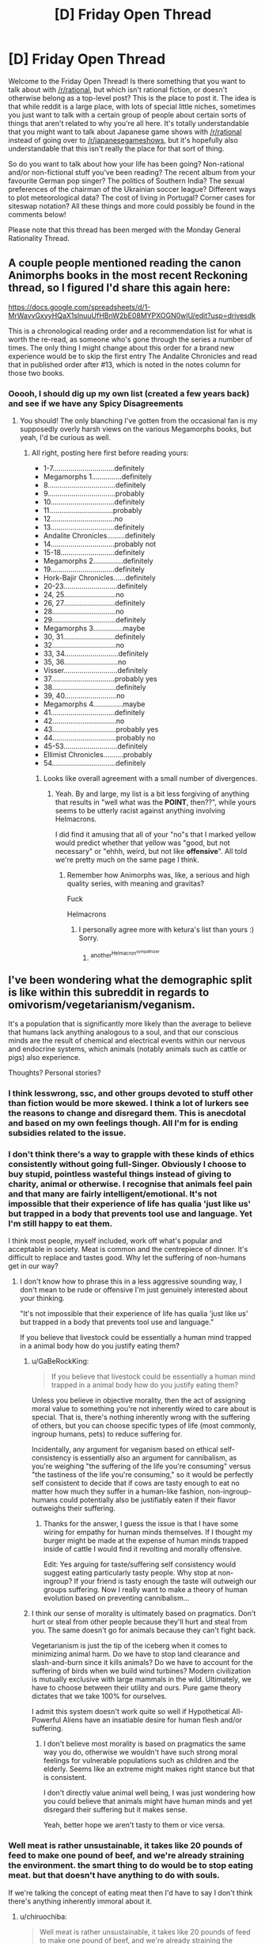 #+TITLE: [D] Friday Open Thread

* [D] Friday Open Thread
:PROPERTIES:
:Author: AutoModerator
:Score: 22
:DateUnix: 1576249519.0
:DateShort: 2019-Dec-13
:END:
Welcome to the Friday Open Thread! Is there something that you want to talk about with [[/r/rational]], but which isn't rational fiction, or doesn't otherwise belong as a top-level post? This is the place to post it. The idea is that while reddit is a large place, with lots of special little niches, sometimes you just want to talk with a certain group of people about certain sorts of things that aren't related to why you're all here. It's totally understandable that you might want to talk about Japanese game shows with [[/r/rational]] instead of going over to [[/r/japanesegameshows]], but it's hopefully also understandable that this isn't really the place for that sort of thing.

So do you want to talk about how your life has been going? Non-rational and/or non-fictional stuff you've been reading? The recent album from your favourite German pop singer? The politics of Southern India? The sexual preferences of the chairman of the Ukrainian soccer league? Different ways to plot meteorological data? The cost of living in Portugal? Corner cases for siteswap notation? All these things and more could possibly be found in the comments below!

Please note that this thread has been merged with the Monday General Rationality Thread.


** A couple people mentioned reading the canon Animorphs books in the most recent Reckoning thread, so I figured I'd share this again here:

[[https://docs.google.com/spreadsheets/d/1-MrWavvGxyyHQaX1slnuuUfHBnW2bE08MYPXOGN0wlU/edit?usp=drivesdk]]

This is a chronological reading order and a recommendation list for what is worth the re-read, as someone who's gone through the series a number of times. The only thing I might change about this order for a brand new experience would be to skip the first entry The Andalite Chronicles and read that in published order after #13, which is noted in the notes column for those two books.
:PROPERTIES:
:Author: ketura
:Score: 12
:DateUnix: 1576267390.0
:DateShort: 2019-Dec-13
:END:

*** Ooooh, I should dig up my own list (created a few years back) and see if we have any Spicy Disagreements
:PROPERTIES:
:Author: TK17Studios
:Score: 5
:DateUnix: 1576385976.0
:DateShort: 2019-Dec-15
:END:

**** You should! The only blanching I've gotten from the occasional fan is my supposedly overly harsh views on the various Megamorphs books, but yeah, I'd be curious as well.
:PROPERTIES:
:Author: ketura
:Score: 5
:DateUnix: 1576386698.0
:DateShort: 2019-Dec-15
:END:

***** All right, posting here first before reading yours:

- 1-7...............................definitely
- Megamorphs 1...............definitely
- 8..................................definitely
- 9..................................probably
- 10................................definitely
- 11................................probably
- 12................................no
- 13................................definitely
- Andalite Chronicles.........definitely
- 14................................probably not
- 15-18...........................definitely
- Megamorphs 2...............definitely
- 19................................definitely
- Hork-Bajir Chronicles......definitely
- 20-23...........................definitely
- 24, 25..........................no
- 26, 27..........................definitely
- 28................................no
- 29................................definitely
- Megamorphs 3...............maybe
- 30, 31..........................definitely
- 32................................no
- 33, 34...........................definitely
- 35, 36...........................no
- Visser...........................definitely
- 37................................probably yes
- 38................................definitely
- 39, 40..........................no
- Megamorphs 4...............maybe
- 41................................definitely
- 42................................no
- 43................................probably yes
- 44................................probably no
- 45-53...........................definitely
- Ellimist Chronicles..........probably
- 54................................definitely
:PROPERTIES:
:Author: TK17Studios
:Score: 5
:DateUnix: 1576387427.0
:DateShort: 2019-Dec-15
:END:

****** Looks like overall agreement with a small number of divergences.
:PROPERTIES:
:Author: TK17Studios
:Score: 7
:DateUnix: 1576387685.0
:DateShort: 2019-Dec-15
:END:

******* Yeah. By and large, my list is a bit less forgiving of anything that results in "well what was the *POINT*, then??", while yours seems to be utterly racist against anything involving Helmacrons.

I did find it amusing that all of your "no"s that I marked yellow would predict whether that yellow was "good, but not necessary" or "ehhh, weird, but not like *offensive*". All told we're pretty much on the same page I think.
:PROPERTIES:
:Author: ketura
:Score: 5
:DateUnix: 1576391388.0
:DateShort: 2019-Dec-15
:END:

******** Remember how Animorphs was, like, a serious and high quality series, with meaning and gravitas?

Fuck

Helmacrons
:PROPERTIES:
:Author: TK17Studios
:Score: 6
:DateUnix: 1576391481.0
:DateShort: 2019-Dec-15
:END:

********* I personally agree more with ketura's list than yours :) Sorry.
:PROPERTIES:
:Score: 2
:DateUnix: 1576464937.0
:DateShort: 2019-Dec-16
:END:

********** ^{another^{Helmacron^{sympathizer}}}
:PROPERTIES:
:Author: TK17Studios
:Score: 3
:DateUnix: 1576474007.0
:DateShort: 2019-Dec-16
:END:


** I've been wondering what the demographic split is like within this subreddit in regards to omivorism/vegetarianism/veganism.

It's a population that is significantly more likely than the average to believe that humans lack anything analogous to a soul, and that our conscious minds are the result of chemical and electrical events within our nervous and endocrine systems, which animals (notably animals such as cattle or pigs) also experience.

Thoughts? Personal stories?
:PROPERTIES:
:Author: RiggSesamekesh
:Score: 8
:DateUnix: 1576343522.0
:DateShort: 2019-Dec-14
:END:

*** I think lesswrong, ssc, and other groups devoted to stuff other than fiction would be more skewed. I think a lot of lurkers see the reasons to change and disregard them. This is anecdotal and based on my own feelings though. All I'm for is ending subsidies related to the issue.
:PROPERTIES:
:Author: All_in_bad_taste
:Score: 5
:DateUnix: 1576347042.0
:DateShort: 2019-Dec-14
:END:


*** I don't think there's a way to grapple with these kinds of ethics consistently without going full-Singer. Obviously I choose to buy stupid, pointless wasteful things instead of giving to charity, animal or otherwise. I recognise that animals feel pain and that many are fairly intelligent/emotional. It's not impossible that their experience of life has qualia 'just like us' but trapped in a body that prevents tool use and language. Yet I'm still happy to eat them.

I think most people, myself included, work off what's popular and acceptable in society. Meat is common and the centrepiece of dinner. It's difficult to replace and tastes good. Why let the suffering of non-humans get in our way?
:PROPERTIES:
:Author: alphanumericsprawl
:Score: 5
:DateUnix: 1576463261.0
:DateShort: 2019-Dec-16
:END:

**** I don't know how to phrase this in a less aggressive sounding way, I don't mean to be rude or offensive I'm just genuinely interested about your thinking.

"It's not impossible that their experience of life has qualia 'just like us' but trapped in a body that prevents tool use and language."

If you believe that livestock could be essentially a human mind trapped in a animal body how do you justify eating them?
:PROPERTIES:
:Author: RetardedWabbit
:Score: 3
:DateUnix: 1576512175.0
:DateShort: 2019-Dec-16
:END:

***** u/GaBeRockKing:
#+begin_quote
  If you believe that livestock could be essentially a human mind trapped in a animal body how do you justify eating them?
#+end_quote

Unless you believe in objective morality, then the act of assigning moral value to something you're not inherently wired to care about is special. That is, there's nothing inherently wrong with the suffering of others, but you can choose specific types of life (most commonly, ingroup humans, pets) to reduce suffering for.

Incidentally, any argument for veganism based on ethical self-consistency is essentially also an argument for cannibalism, as you're weighing "the suffering of the life you're consuming" versus "the tastiness of the life you're consuming," so it would be perfectly self consistent to decide that if cows are tasty enough to eat no matter how much they suffer in a human-like fashion, non-ingroup-humans could potentially also be justifiably eaten if their flavor outweighs their suffering.
:PROPERTIES:
:Author: GaBeRockKing
:Score: 3
:DateUnix: 1576525970.0
:DateShort: 2019-Dec-16
:END:

****** Thanks for the answer, I guess the issue is that I have some wiring for empathy for human minds themselves. If I thought my burger might be made at the expense of human minds trapped inside of cattle I would find it revolting and morally offensive.

Edit: Yes arguing for taste/suffering self consistency would suggest eating particularly tasty people. Why stop at non-ingroup? If your friend is tasty enough the taste will outweigh our groups suffering. Now I really want to make a theory of human evolution based on preventing cannibalism...
:PROPERTIES:
:Author: RetardedWabbit
:Score: 1
:DateUnix: 1576557103.0
:DateShort: 2019-Dec-17
:END:


***** I think our sense of morality is ultimately based on pragmatics. Don't hurt or steal from other people because they'll hurt and steal from you. The same doesn't go for animals because they can't fight back.

Vegetarianism is just the tip of the iceberg when it comes to minimizing animal harm. Do we have to stop land clearance and slash-and-burn since it kills animals? Do we have to account for the suffering of birds when we build wind turbines? Modern civilization is mutually exclusive with large mammals in the wild. Ultimately, we have to choose between their utility and ours. Pure game theory dictates that we take 100% for ourselves.

I admit this system doesn't work quite so well if Hypothetical All-Powerful Aliens have an insatiable desire for human flesh and/or suffering.
:PROPERTIES:
:Author: alphanumericsprawl
:Score: 2
:DateUnix: 1576536150.0
:DateShort: 2019-Dec-17
:END:

****** I don't believe most morality is based on pragmatics the same way you do, otherwise we wouldn't have such strong moral feelings for vulnerable populations such as children and the elderly. Seems like an extreme might makes right stance but that is consistent.

I don't directly value animal well being, I was just wondering how you could believe that animals might have human minds and yet disregard their suffering but it makes sense.

Yeah, better hope we aren't tasty to them or vice versa.
:PROPERTIES:
:Author: RetardedWabbit
:Score: 1
:DateUnix: 1576558194.0
:DateShort: 2019-Dec-17
:END:


*** Well meat is rather unsustainable, it takes like 20 pounds of feed to make one pound of beef, and we're already straining the environment. the smart thing to do would be to stop eating meat. but that doesn't have anything to do with souls.

If we're talking the concept of eating meat then I'd have to say I don't think there's anything inherently immoral about it.
:PROPERTIES:
:Author: Dediles
:Score: 9
:DateUnix: 1576345568.0
:DateShort: 2019-Dec-14
:END:

**** u/chiruochiba:
#+begin_quote
  Well meat is rather unsustainable, it takes like 20 pounds of feed to make one pound of beef, and we're already straining the environment.
#+end_quote

Not only does meat production consume more resources (land, energy, water, etc.) per calorie, it also generates more pollution per calorie (greenhouse gasses, nitrate runoff, etc.). Beef production is the worst offender in every metric, so the people who don't want to go vegetarian but still want to make a utilitarian choice could stop eating beef.

A research article on the topic for those who want to learn more: [[https://pdfs.semanticscholar.org/b051/9314d7954f29157f99837dc0a570363714ab.pdf]]
:PROPERTIES:
:Author: chiruochiba
:Score: 8
:DateUnix: 1576363147.0
:DateShort: 2019-Dec-15
:END:

***** Which is ironic, because I've heard arguments to the effect that the best *moral* choice is beef, if one boils down the moral reasoning to "reducing my intake to result in the least number of animals suffering possible".
:PROPERTIES:
:Author: ketura
:Score: 5
:DateUnix: 1576387351.0
:DateShort: 2019-Dec-15
:END:

****** u/ElizabethRobinThales:
#+begin_quote
  if one boils down the moral reasoning to "reducing my intake to result in the least number of animals suffering possible"
#+end_quote

Nah, there's no number of blades of grass that could aggregate to the worth of a single human, there really /is/ a hierarchy, and chickens really are pretty effing stupid. A chicken definitively perceives conscious awareness of experience and can experience pain and suffering and disappointment and whatnot, but objectively its brain is nowhere near as complex as a cow's brain. Even if the chicken's brain is only half as complex as the cow's brain, killing two chickens doesn't equal killing a single cow, you'd have to kill a hundred thousand chickens before that ever even started coming into consideration.

That being said, walmart sells a six or 12 pack of Sam's Choice brand frozen angus beef hamburger patties and I'll typically go through a 12-pack once every two to three weeks. That's like mostly once every other day with a lot of "every day" thrown in between. I eat an eff-ton of burgers. Which is stupid. My paternal grandfather had like three or four heart attacks serious enough to require "crack the effin' rib cage open" surgery and he had at least one stroke, but what actually ended up killing him in the end at almost 80 years old was the colon cancer. I've got colon cancer on mom's side of the family as well. Consumption of red meat is strongly correlated with incidence of colon cancer. I'm stupid for eating any red meat at all, and I eat more red meat than the average American. I probably eat an average of 0.75 third-pound hamburgers every day. But it's not my fault that evolution evolved humans into omnivores. It's pretty flipping expensive to eat a non-meat diet that gives you all the protein and fat and vitamins and micronutrients that you need, and I eat what I need to eat regardless of and in spite of any moral considerations.

It looks like you can get about 400 pounds of beef off a cow and about two pounds of chicken off a chicken. Idk where I was going with this, I fell off the wagon and I'm having trouble thinking straight but the point is that ... Man, I knew where that sentence was going when I started typing it, and now it's just gone forever. I'm honestly glad I got drunk again, it's a reminder for why it was good to give it up in the first place, it's like thinking isn't possible, and I like thinking. Drinking is a direct impedement of my goals.

Something something "dust specks" something something "even an infinite number of chickens wouldn't make up for a single cow." I don't have the money to make a difference. If you've got the money to make a difference, replace as much as possible of your beef and pork consumption with chicken and eggs. Eggs are great.

EDIT:

Well, shit. Even just a quick glance at Google shows that chickens are actually probably pretty intelligent.

[[https://www.sciencedaily.com/releases/2017/01/170103091955.htm]]
:PROPERTIES:
:Author: ElizabethRobinThales
:Score: 3
:DateUnix: 1576393430.0
:DateShort: 2019-Dec-15
:END:


*** I don't even weigh the moral significance of all humans uniformly, animals might as well not be moral agents at all as far as my utility function is concerned.
:PROPERTIES:
:Author: PublicMoralityPolice
:Score: 7
:DateUnix: 1576363509.0
:DateShort: 2019-Dec-15
:END:

**** +1 for posting a defensible but unpopular opinion (separate from agreement or disagreement with said opinion)
:PROPERTIES:
:Author: TK17Studios
:Score: 5
:DateUnix: 1576385543.0
:DateShort: 2019-Dec-15
:END:


**** Good explanation. My beliefs are in line with this.
:PROPERTIES:
:Author: RetardedWabbit
:Score: 2
:DateUnix: 1576511792.0
:DateShort: 2019-Dec-16
:END:


*** I'm a very flex vegetarian. I acknowledge that vegan is the way to go and have recently replaced cow milk with plant milk. Why flex? I have bordered on the edge of eating disorders and messing too much with my food restrictions is unhealthy for me.
:PROPERTIES:
:Author: SvalbardCaretaker
:Score: 2
:DateUnix: 1576403744.0
:DateShort: 2019-Dec-15
:END:


*** I take the stance that, if anyone is going to reduce net suffering, it's going to be us. Given this, I don't think its important to worry about relatively minor issues like food animal rights while we still have so many massive ones to worry about. So I don't really care about the moral argument against meat, because caring about the argument doesn't improve the world in any meaningful way.
:PROPERTIES:
:Author: Frommerman
:Score: 1
:DateUnix: 1576362675.0
:DateShort: 2019-Dec-15
:END:


** I've been idly toying around with the idea of someone who is ridiculously good at something, better than a person could realistically be IRL. Say that the thing they're good at is swordfighting, and they aren't just the foremost expert on the subject anywhere, they haven't just spent decades of study on the subject, but they've spent a significant amount of time on incredibly niche things simply because at their level it's the only avenue to improve. They've spent at least a year on learning how to fight after their sword has been broken, how to fight when low on blood, their workout routine is calculated down to the second in order to maximize effectiveness, etc.

I think this was inspired by some stories that include people who are just ludicrously old, far past what is possible for humans, and thinking of what they would do with their time if they were trying to advance their skills. They aren't practicing the basics anymore, because they haven't just hit steep diminishing returns, but they ran out of returns on the basics millennia ago. So at this point, they're spending significant time on super minor things, tiny improvements that anyone starting out wouldn't even consider something worth studying.

Another source is the Factorio development logs, and how much work they spend on optimizing things. Even really minor things have had significant thought put to them in terms of optimizing their memory layout, improving the performance of edge cases, parallelizing aspects of the game that don't interact too heavily with other parts, stuff like that. Applying lots of hours of time from people who are really good at what they do in order to improve something in a way that most people won't even notice. From that thought, applying it to a person improving their own abilities far past what anyone else would consider reasonable is a natural leap, even if IRL people are constrained by things like resources, return on investment, how much they can actually remember about a subject, and all those pesky real life things.
:PROPERTIES:
:Author: sicutumbo
:Score: 13
:DateUnix: 1576262566.0
:DateShort: 2019-Dec-13
:END:

*** Wouldn't it be more rational for them to practice a different skill? You don't have to be the best ever, just better than everyone else around you. Besides higher skill doesn't guarantee victory, it increases the chances of winning. You could never be an invincible swordsman unless you have super powers and nobody else does, you just win in fair fights more than you would if your skills were lower.

​

Skill at higher levels tends to turn into decision making.

- Risk analysis: How many opponents there are? Should you use high risk moves to remove some opponents faster so you don't get overwhelmed? Or just go low risk stay defensive and hope nothing gets through?
- Cost analysis. Is this move that tires me more than others but has a higher chance to hit worth using in this circumstance? How long can I afford to spend on each opponent individually?
- Yomi. What's my opponent going to to? How is he likely to respond to X move? How to I counter that?

Skill is the base, at higher levels it's just a minimum requirement, the entry fee , other things are more important..
:PROPERTIES:
:Author: fassina2
:Score: 9
:DateUnix: 1576264710.0
:DateShort: 2019-Dec-13
:END:

**** Swordfighting wasn't necessarily the best example, because I wasn't thinking of skills that are necessarily adversarial. Another example I was thinking of was woodworking, but I don't actually know much about it. The goal wouldn't be maximizing outcome, because then the correct action would be using the skill for something practical rather than chasing the absurdly minor marginal returns on investment for getting better. The goal would be getting better at something for its own sake, a way of spending large spans of time improving on this one specific thing.

And even if you're the best around, if the fighting isn't restricted to 1v1 fighting then it could be worth pursuing increased skill. Even if it is, you could minimize your chance of injury by becoming more skilled.

In regards to your other points, I would consider them a part of becoming a better swordsman, in the same way that improving your exercise improves your ability as a swordsman. It isn't part of the mechanical skill of wielding a blade, but it is part of the skill of winning a swordfight. And naturally, those things would be something that this hypothetical swordsman has mastered to as great an extent as possible long ago, at least so far as those abilities relate to swordfighting.
:PROPERTIES:
:Author: sicutumbo
:Score: 8
:DateUnix: 1576267531.0
:DateShort: 2019-Dec-13
:END:

***** I think that the idea you're trying to grasp is that they're essentially pursuing a dao. One example of the kind of dedication you're thinking about is demonstrated by Metti in Kill Six Billion Demons. [[https://killsixbilliondemons.fandom.com/wiki/Meti%27s_Sword_Manual][Here]] is the exploration of someone that is exactly what you're talking about, plus some metaphysical mechanics and minus the more ancillary skills your swordsman would have. However, the core of their philosophy would, I think, be nearly identical.

For an illustrative example of how Meti's philosophy plays out, look [[https://killsixbilliondemons.com/comic/king-of-swords-6-58/][here.]] The lesson Maya should have learned is that it is not sufficient to merely understand swordsmanship on a technical level, but that she must also possess the judgement and will to use it.

Your character is, essentially, practicing the use of the sword at all times. When looked at like this, any skill, from social to political to physical to artistic, plays into his skill with the sword.
:PROPERTIES:
:Author: CreationBlues
:Score: 9
:DateUnix: 1576273313.0
:DateShort: 2019-Dec-14
:END:

****** Thank you, this is what I'm thinking of. I wasn't thinking of any particular philosophy behind someone pursuing a skill for decades or centuries, but now that you mention it, it would be downright weird to have a character who "casually" becomes the best at whatever skill they happened to choose and without any real philosophical investment.
:PROPERTIES:
:Author: sicutumbo
:Score: 6
:DateUnix: 1576276013.0
:DateShort: 2019-Dec-14
:END:


***** A lot of the masters or grandmasters I've seen or heard of in real life do it for pure love of the craft, more than any real utility (or rather, the learning and being good is part of the utility that they get).
:PROPERTIES:
:Author: alexanderwales
:Score: 9
:DateUnix: 1576279943.0
:DateShort: 2019-Dec-14
:END:


***** Let's say ok, assuming the point is wasting time, otherwise I disagree but this swordfighting example is so broad and vague that discussions around it seem pointless and we're likely to agree with each other anyway and just have a semantics problem.
:PROPERTIES:
:Author: fassina2
:Score: -1
:DateUnix: 1576268922.0
:DateShort: 2019-Dec-13
:END:


*** Sounds interesting, I think your example of swordfighting brings up some of the crazy things you would end up doing after you've mastered technical skills and physical ability in normal circumstances. Once the diminishing returns of normal practice are so bad there's more utility in practicing the edge cases even with the low chance they occur.

The only good in story explanation I can see though is an immortal that has utterly lost their mind obsessing over a topic, or a AI with a utility function of skill in that topic. Maybe a society of immortal hobby groups would progress this far, "The Player of Games" by Iain Banks comes to mind. Otherwise people are going to branch out once they get to a point, even if they love their skill they will get bored by diminishing returns eventually.
:PROPERTIES:
:Author: RetardedWabbit
:Score: 3
:DateUnix: 1576358192.0
:DateShort: 2019-Dec-15
:END:


** Are there any print on demand services I can use to create a physical book of the first arc/book of Worth the Candle or Mother of Learning? Bonus points if it looks like an actual book instead of a bootleg manuscript and is officially connected to the author so it tosses them a few bucks as well.

I wanted to give a book for Christmas, and figured it should be one of my favorites.
:PROPERTIES:
:Author: xachariah
:Score: 4
:DateUnix: 1576259409.0
:DateShort: 2019-Dec-13
:END:

*** You will probably need the authors permission to print their book.

That said, [[https://www.lulu.com/][lulu]] does this.

Check out how [[https://old.reddit.com/r/Parahumans/comments/5hmh7g/my_custom_prints_arrived_i_love_how_they_turned/][Worm prints turned out]].
:PROPERTIES:
:Author: locksher
:Score: 11
:DateUnix: 1576263204.0
:DateShort: 2019-Dec-13
:END:

**** You don't need an author's permission to print their book for personal use (e.g. gifting).
:PROPERTIES:
:Author: nytelios
:Score: 2
:DateUnix: 1576340624.0
:DateShort: 2019-Dec-14
:END:


**** I really thought that link was going to be to someone who tried to print all of Worm as one book. Those books look very well done!
:PROPERTIES:
:Author: RetardedWabbit
:Score: 2
:DateUnix: 1576358485.0
:DateShort: 2019-Dec-15
:END:


*** I've seen one but it's mostly for business and larger quantities (10+ un), it should be on my bookmarks but I'm not finding it. I can tell you with 95% certainty, you're not going to find any that will get it done and delivered to you before christmas though, it's already too late manufacturing takes time..

​

My suppliers are already closing for the holidays, today was the last day for orders. Next week they'll produce everything and ship then they stop till new years. It sucks but manufacturers don't care.
:PROPERTIES:
:Author: fassina2
:Score: 5
:DateUnix: 1576262279.0
:DateShort: 2019-Dec-13
:END:


*** As far as I know, neither author has plans to published a book of their story. I'm not sure how you printing a copy results in the author getting money. If you want to support them, I know MoL has a patreon or PayPal you can send money to.

You can check out grad thesis printing/binding services. If there's a university around where you live there's bound to be one. Or you can order it online. You might want to check with the author if this is okay. I know some have plans to publish their own work.

The book will look more old-fashioned, like this: [[http://www.copyrite.ca/downloads/Thesis-Binding-Info.pdf]]
:PROPERTIES:
:Author: Do_Not_Go_In_There
:Score: 3
:DateUnix: 1576262742.0
:DateShort: 2019-Dec-13
:END:

**** I was imagining something like amazon print on demand, where the author puts up the book in a format Amazon requests, and a person (ie Me) buys the book, then it is printed and shipped.

I can do print shops, but was hoping for a legit path.
:PROPERTIES:
:Author: xachariah
:Score: 2
:DateUnix: 1576264894.0
:DateShort: 2019-Dec-13
:END:

***** I don't think I've ever heard of an author who does that, some have self-published their work, but only as digitally. I'm not sure about MoL or WtC, but you can message the authors to ask what their plans are so maybe waiting for that is best if you want to support them.

If you do go down down the print it yourself route it might be best to send them a message regardless, just saying you'd like to make a copy (with them as author) as a gift and ask if they're okay with that.
:PROPERTIES:
:Author: Do_Not_Go_In_There
:Score: 1
:DateUnix: 1576268967.0
:DateShort: 2019-Dec-13
:END:

****** Really? I thought kindle direct publishing was fairly common, and that supports print on demand.

Will definitely contact the authors if I go that route.
:PROPERTIES:
:Author: xachariah
:Score: 1
:DateUnix: 1576270018.0
:DateShort: 2019-Dec-14
:END:

******* u/Do_Not_Go_In_There:
#+begin_quote
  kindle direct publishing
#+end_quote

Sorry, it seems we're talking about the same thing. I was thinking about Amazon's Kindle only for eBooks, but once a book is on there it's available as a paperback as well.

Most author's I've seen promote eBooks, I'm not sure if what they put on there is formatted for printing or if it's just automatically added.
:PROPERTIES:
:Author: Do_Not_Go_In_There
:Score: 1
:DateUnix: 1576272599.0
:DateShort: 2019-Dec-14
:END:


** I'm attempting to write a rational superpower-academy setting - essentially, a school that takes in certain individuals with a set of powers and attempts to train them to use those powers effectively. I want to make this setting as rational as possible, and I think I've done so in terms of the potential 'powersets' so to speak - there is a system of analysing people's powers, and this broadly fits into the academic timetable. What I'm struggling with is a specific reason for those individuals to go to this academy.

Currently I have two ideas:

- The individuals trained can become part of some additional military system/covert operational institution that allows/requires them to make use of their abilities in order to succeed
- There is some greater external threat to society in general that necessitates the use of their abilities, and becoming a part of the defense against this external threat requires significant training in their abilities.

These two potential reasons seem like they each require very specific systems of education - in the prior, they are trained for precision usage of their abilities, in the latter they are trained to use their abilities in a more destructive capacity, in order to combat this external threat as much as possible.

I'm wondering if there is a middle ground/other potential reason for them to be trained within the framework of their abilities?

Apologies if this should go in the worldbuilding thread - I will happily cut and paste it into there when it is posted.
:PROPERTIES:
:Author: VilhalmFeidhlim
:Score: 5
:DateUnix: 1576290389.0
:DateShort: 2019-Dec-14
:END:

*** It really depends on what the powersets are like, how much they overlap with each other, and how much they benefit from training. Absent other factors, superhero academy might exist for much the same reasons that normal academies are supposed to exist: the government or the supers themselves are paying in time and money for facilities and instructors in order to get a return on investment. In the case of supers paying their own way, it might be because the cost of education, paid via loans, is expected to be paid off in ten years time with increased earnings, and you can do some numbers there to see what would make it essentially a no-brainer for the supers, and for the banks that are giving them loans. In the case of the government paying for the supers to attend the academy, it's a similar calculation, but it can be a bit more nebulous depending on how the government is determining what pricing is worth, whether that's military value, economic value, or sociocultural stuff (e.g. propoganda, the arts, etc.).

Generally speaking, I'd think that if there were supers of a certain power level and rarity, then any sane government would be running the numbers and then doing their best to make sure that the supers were happy and well-fed, in the same way that governments often do with their militaries. The cost of a rogue super might be pretty high, so it's just plucking the low-hanging fruit to make sure that the supers learn some basic life skills that they might not otherwise get in their normal lives. In that way, super academy might serve as a way of taking people out of bad home environments, away from corrupting influences, and in a place where they can learn skills necessary to live a comfortable life. There's a commonly cited study that happiness increases with income up to $60,000 a year, at which point it plateaus, and part of what super academy should be doing is to give supers a $60,000-a-year lifestyle for 3-5 years, and ensure that they're capable of supporting themselves at that level when they "graduate", all as a method of ensuring that there are virtually no criminal supers, at least on the scale that would be a major problem for civilization. So a fair bit of the coursework, in this scenario, would be in terms of "general studies" where the supers are properly socialized and every effort is spent making sure that they won't slip through the cracks. This almost certainly provides dividends to the government (again, depending on the parameters).

Of course, such a scheme would also mean that you're putting every super from all walks of life into the academy, and assuming that powers don't care about who you are or where you come from, you're going to get people are both ends of the bell curve (as well as in the middle), which means that your super academy would probably benefit from stratification, if not having multiple tiers of super academies. Maybe there's a scheme to test out of the life skills classes, or maybe there are tests prior to entrance into the academy, but if you have the top 25% and the bottom 25% in the same class, you're either wasting time and resources being redundant for the top of the class, or flunking out the bottom of the class.

I guess the thing I would want to stress is how much effort I would put into things that aren't strictly related to powers at all, the sorts of classes that would essentially just get transplanted into the academy from more mundane places of learning because they would be very helpful for the supers to know, even if they didn't have as much direct utility for whatever the supers are expected to do as their future line of work.
:PROPERTIES:
:Author: alexanderwales
:Score: 9
:DateUnix: 1576307804.0
:DateShort: 2019-Dec-14
:END:


*** It could be the same reason why people go to university in real life - refining their skills so that they can get jobs and contribute to the country's economy in adult life.

Or, it could be a system to instill values and code of conduct into superpowered individuals, PGtE style. Basically teaching them how to properly use their powers in society so that they won't try to disrupt the order.

Or, if it's combat-focused, then it could be the training ground for some conventional fighting-oriented jobs, such as the military (as you've said), the police, bodyguards, or the like.

Or, it could be for something specific like there being an international fighting tournament held every however many years where the countries who place highly will gain a great amount of prestige and/or other rewards.

Or, there could be something that increases demand for combat skills. Not an external threat, per se, but maybe something like the existence of combat-oriented dungeons where great amounts of resources can be obtained, or valuable monsters that can be hunted.

Or, there could be some fundamental aspect of society that demands it. An idea brought up in the Rationally Writing podcast is if the justice system were to be based on trial by combat or duels. Then, instead of lawyers, people would be hiring these super-people to fight their cases for them.

Or, you could cheat a little and have it be an ingrained tradition, or the will of some billionaire, or the order of the alien overlords, where the base intent is unknown.
:PROPERTIES:
:Author: BoxSparrow
:Score: 6
:DateUnix: 1576298377.0
:DateShort: 2019-Dec-14
:END:

**** u/deleted:
#+begin_quote
  Or, it could be a system to instill values and code of conduct into superpowered individuals, PGtE style.
#+end_quote

Did you mean "The Gods are Bastards" style? Don't recall any such academies in PGtE.
:PROPERTIES:
:Score: 1
:DateUnix: 1576325654.0
:DateShort: 2019-Dec-14
:END:

***** Establishing such a place is part of what Cat is trying to achieve with the Liesse Accords.
:PROPERTIES:
:Author: Nimelennar
:Score: 3
:DateUnix: 1576341108.0
:DateShort: 2019-Dec-14
:END:


*** Maybe employers won't hire them until they have some proof that these people's power are either safe, or that the people controlling the powers can be trusted to use their powers safely? For some powers, you'd want some sort of guarantee that the person won't, A, accidentally hurt someone, or B, intentionally hurt someone, because some powers are like having a loaded grenade launcher that is unable to be separated from the person wielding it. For more mundane powers, say biomanipulation, a hospital is going to want their employee to understand their power and anatomy well enough that they can be trusted to fix issues without generating significant side effects like cancer or medical malpractice suits.

Maybe mention a few spectacular failures that cause insurance companies to all but demand that the super powered people have some form of training.

Alternatively, if the powers fall into narrow enough categories that you can find two people with nearly identical powers, you could have academies that train people well enough to make hiring non-graduates impractical. Say a category of power can generate metal ex nihilo. A non-trained person can make kind of crude shapes out of iron that varies between wrought iron and cast iron. Neat, but not too useful. A graduate can make decently complex shapes out of any steel you could pick out of a catalogue, precise enough to not need a CNC machine most of the time, and with a few more years of training they can start making the same shapes out of metals like titanium or tungsten. All kinds of uses, and the difference is large enough that hiring the first guy isn't even a consideration.
:PROPERTIES:
:Author: sicutumbo
:Score: 4
:DateUnix: 1576293708.0
:DateShort: 2019-Dec-14
:END:


*** Simplest: people who dont train have a terrifyingly high rate of accidential death or manslaughter by power mishap. Therefore, training is damn well mandatory. You can fly? Great, you just got signed up for around 60% of a pilots license worth of training. Just so you dont, you know, fly into a power line. Or an a380.
:PROPERTIES:
:Author: Izeinwinter
:Score: 3
:DateUnix: 1576519067.0
:DateShort: 2019-Dec-16
:END:


** I've got a recommendation. It's a youtube channel. I think that sort of thing probably doesn't belong in the Monday thread because a youtube channel isn't a work of fiction, so I'm putting it here.

[[https://www.youtube.com/channel/UCtHaxi4GTYDpJgMSGy7AeSw][Michael Reeves]]

Basically he makes robots and does software programming that makes the robots do things. You might recognize him from videos that have gone viral with millions of views, like [[https://www.youtube.com/watch?v=Q8zC3-ZQFJI][The Robot That Shines a Laser in Your Eye]] and [[https://www.youtube.com/watch?v=Q8QlNuTUe4M][Trigger Me Elmo]].

Dark sense of humor. Edgy/meme-y. Tons of profanity. But if you're cool with those things, the videos he makes would probably be considered entertaining by a lot of the people who frequent this sub.

And now that I'm thinking about youtube channels, like, /surely/ most people here are subscribed to [[https://www.youtube.com/user/Kurzgesagt][Kurzgesagt]], right? If not, that's the sort of thing that people here are likely to consider an entirely different type of entertaining for an entirely different set of reasons. The videos aren't NSFW at all. Their videos go viral pretty often too, so I don't think the existence of this channel will be news to many people, but hey, no harm in linking it for people who've never seen it.

Example Kurzgesagt videos:

[[https://www.youtube.com/watch?v=pP44EPBMb8A][How to Build a Dyson Sphere]]

[[https://www.youtube.com/watch?v=H6u0VBqNBQ8][The Origin of Consciousness]]

[[https://www.youtube.com/watch?v=tlTKTTt47WE][Is Reality Real?]]

The Fermi Paradox [[https://www.youtube.com/watch?v=sNhhvQGsMEc][Part One]] and [[https://www.youtube.com/watch?v=1fQkVqno-uI][Part Two]]

The videos can basically be summed up as simple explanations of concepts, many of the concepts being concepts that are for the most part common knowledge for a lot of the rationalist communtiy, but not everyone is aware of every aspect of every topic, and a lot of the videos are about realistically going through scenarios like "what would happen if a nuke was dropped in the middle of a big city" or "what would happen if you dropped an elephant off a skyscraper?"
:PROPERTIES:
:Author: ElizabethRobinThales
:Score: 8
:DateUnix: 1576280734.0
:DateShort: 2019-Dec-14
:END:

*** Seconding all of your recommendations.
:PROPERTIES:
:Author: Frommerman
:Score: 3
:DateUnix: 1576293607.0
:DateShort: 2019-Dec-14
:END:


** Does anyone know are good sources for polls of voting by age group and district, over the last several elections (UK or US)?

I see recently that Labour's recent results are split very heavily by age group, to the point that if only [age group] were voting, the results are stacked one way or the other. Many are taking this as a sign of a long term 'Labour Wave' in the coming generations, but I suspect that in the common wisdom (Voters tend to shift political parties as they get older) prevails here.

(If anyone has a way to test for the alternate hypothesis- That Left-Wing voters tend to die somewhat earlier as a group, due to lower average incomes or discrimination, I'd also be interested)
:PROPERTIES:
:Author: fljared
:Score: 1
:DateUnix: 1576513981.0
:DateShort: 2019-Dec-16
:END:

*** u/ElizabethRobinThales:
#+begin_quote
  Left-Wing voters tend to die somewhat earlier as a group
#+end_quote

Whether that's true or not, that doesn't seem to be the generally accepted alternative hypothesis.

[[https://www.abc.net.au/news/2019-06-12/conservatism-does-not-necessarily-come-with-age-experts-say/10984558]]

[[https://www.pewresearch.org/fact-tank/2014/07/09/the-politics-of-american-generations-how-age-affects-attitudes-and-voting-behavior/]]

[[https://fivethirtyeight.com/features/partisan-loyalty-begins-at-age-18/]]

Basically, the idea is that different age groups came of age during different political conditions, and the political conditions when you come of age tend to have a strong effect on shaping your life-long political affiliation.

[[https://www.theguardian.com/commentisfree/2015/nov/03/do-we-become-more-conservative-with-age-young-old-politics][This article]] claims that age-related changes entirely account for voting differences between the old and young, because people become more "small 'c' conservative" as they age (in the sense of being more resistant to change and less open to new experiences).

I don't care to look into the issue deeply enough to become 100% convinced one way or the other, but I'm leaning towards believing the "political conditions during young adulthood" hypothesis. Regardless of which one is right, I don't think "people die younger when they're left-leaning" is a valid hypothesis.

[[https://www.latimes.com/science/sciencenow/la-sci-sn-political-beliefs-death-health-conservative-liberal-20150129-story.html]]

[[https://www.washingtonpost.com/news/monkey-cage/wp/2018/05/31/because-poor-people-die-younger-in-the-u-s-our-politics-are-more-unequal-than-elsewhere/]]

Those both reference studies, and the studies seem to contradict each other. However, it looks like I was wrong. "Left-leaning voters dying younger" might be a valid hypothesis. But I think saying that it's "/the/" alternate hypothesis is incorrect. Most of the discussion around this issue seems to center around "natural psychological changes due to aging" versus "political conditions during young adulthood."

Realistically, all three probably each have at least somewhat of an effect that adds up to a larger effect. Baby Boomers and the Silent Generation were definitely affected by Reagan and Eisenhower and pulled to the Right. Millennials were definitely affected by Bush and pushed to the Left. Boomers and Silents who were poorer (and? more? Left-leaning?) haven't lived as long as their wealthier (and? more? Right-leaning?) peers, and moderates who never had strong leanings one way or the other may have started leaning Right due to aging. I don't /know/, but I /feel like/ "different generational political conditions" probably has the strongest effect, and that the effect is amplified by the other two.
:PROPERTIES:
:Author: ElizabethRobinThales
:Score: 3
:DateUnix: 1576522271.0
:DateShort: 2019-Dec-16
:END:
